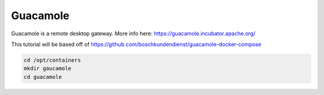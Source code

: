 Guacamole
==========

Guacamole is a remote desktop gateway. More info here: https://guacamole.incubator.apache.org/

This tutorial will be based off of https://github.com/boschkundendienst/guacamole-docker-compose

.. code-block:: shell

  cd /opt/containers
  mkdir gaucamole
  cd guacamole
